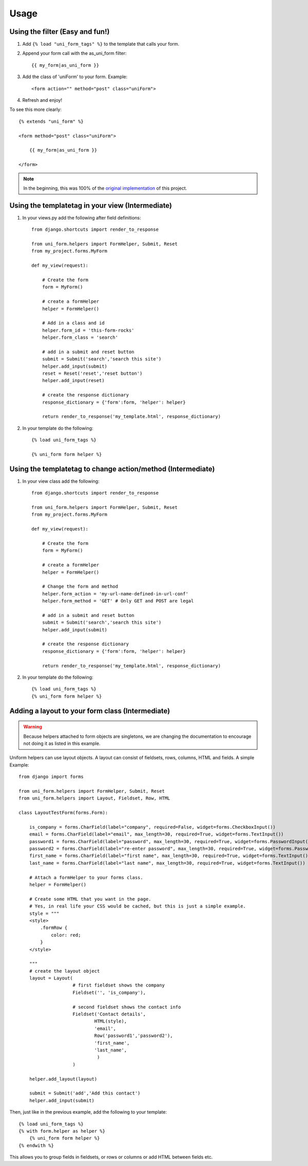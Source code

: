 ===============
Usage
===============

Using the filter (Easy and fun!)
~~~~~~~~~~~~~~~~~~~~~~~~~~~~~~~~
1. Add ``{% load "uni_form_tags" %}`` to the template that calls your form.
2. Append your form call with the as_uni_form filter::

    {{ my_form|as_uni_form }}

3. Add the class of 'uniForm' to your form. Example::

    <form action="" method="post" class="uniForm">

4. Refresh and enjoy!

To see this more clearly::

    {% extends "uni_form" %}
    
    <form method="post" class="uniForm">

        {{ my_form|as_uni_form }}

    </form>
    
.. note:: In the beginning, this was 100% of the `original implementation`_ of this project.

.. _`original implementation`: http://code.google.com/p/django-uni-form/source/browse/trunk/uni_form/templatetags/uni_form.py?spec=svn2&r=2

Using the templatetag in your view (Intermediate)
~~~~~~~~~~~~~~~~~~~~~~~~~~~~~~~~~~~~~~~~~~~~~~~~~~
1. In your views.py add the following after field definitions::

    from django.shortcuts import render_to_response
    
    from uni_form.helpers import FormHelper, Submit, Reset
    from my_project.forms.MyForm
    
    def my_view(request):
    
        # Create the form
        form = MyForm() 
    
        # create a formHelper
        helper = FormHelper()
        
        # Add in a class and id
        helper.form_id = 'this-form-rocks'
        helper.form_class = 'search'
        
        # add in a submit and reset button
        submit = Submit('search','search this site')
        helper.add_input(submit)
        reset = Reset('reset','reset button')                
        helper.add_input(reset)
        
        # create the response dictionary
        response_dictionary = {'form':form, 'helper': helper}
        
        return render_to_response('my_template.html', response_dictionary)
        
2. In your template do the following::

    {% load uni_form_tags %}
    
    {% uni_form form helper %}

    
Using the templatetag to change action/method (Intermediate)
~~~~~~~~~~~~~~~~~~~~~~~~~~~~~~~~~~~~~~~~~~~~~~~~~~~~~~~~~~~~~~~~~~~~~~~~~~~~
1. In your view class add the following::

    from django.shortcuts import render_to_response

    from uni_form.helpers import FormHelper, Submit, Reset
    from my_project.forms.MyForm

    def my_view(request):

        # Create the form
        form = MyForm() 

        # create a formHelper
        helper = FormHelper()

        # Change the form and method
        helper.form_action = 'my-url-name-defined-in-url-conf'
        helper.form_method = 'GET' # Only GET and POST are legal
        
        # add in a submit and reset button
        submit = Submit('search','search this site')
        helper.add_input(submit)

        # create the response dictionary
        response_dictionary = {'form':form, 'helper': helper}

        return render_to_response('my_template.html', response_dictionary)        
        
2. In your template do the following::

    {% load uni_form_tags %}
    {% uni_form form helper %}


Adding a layout to your form class (Intermediate)
~~~~~~~~~~~~~~~~~~~~~~~~~~~~~~~~~~~~~~~~~~~~~~~~~

.. warning:: Because helpers attached to form objects are  singletons, we are changing the documentation to encourage not doing it as listed in this example.

Uniform helpers can use layout objects. A layout can consist of fieldsets, rows, columns, HTML and fields. A simple Example::

    from django import forms
    
    from uni_form.helpers import FormHelper, Submit, Reset
    from uni_form.helpers import Layout, Fieldset, Row, HTML
	
    class LayoutTestForm(forms.Form):

        is_company = forms.CharField(label="company", required=False, widget=forms.CheckboxInput())    
        email = forms.CharField(label="email", max_length=30, required=True, widget=forms.TextInput())        
        password1 = forms.CharField(label="password", max_length=30, required=True, widget=forms.PasswordInput())
        password2 = forms.CharField(label="re-enter password", max_length=30, required=True, widget=forms.PasswordInput())    
        first_name = forms.CharField(label="first name", max_length=30, required=True, widget=forms.TextInput())        
        last_name = forms.CharField(label="last name", max_length=30, required=True, widget=forms.TextInput())            
    
        # Attach a formHelper to your forms class.
        helper = FormHelper()

        # Create some HTML that you want in the page.
        # Yes, in real life your CSS would be cached, but this is just a simple example.
        style = """
        <style>
            .formRow {
                color: red;
            }
        </style>
    
        """
        # create the layout object
        layout = Layout(
                        # first fieldset shows the company
                        Fieldset('', 'is_company'),
                    
                        # second fieldset shows the contact info
                        Fieldset('Contact details',
                                HTML(style),
                                'email',
                                Row('password1','password2'),
                                'first_name',
                                'last_name',
                                 )
                        )

        helper.add_layout(layout)
                      
        submit = Submit('add','Add this contact')
        helper.add_input(submit)
        
Then, just like in the previous example, add the following to your template::

    {% load uni_form_tags %}
    {% with form.helper as helper %}
        {% uni_form form helper %}
    {% endwith %}
           

This allows you to group fields in fieldsets, or rows or columns or add HTML between fields etc.